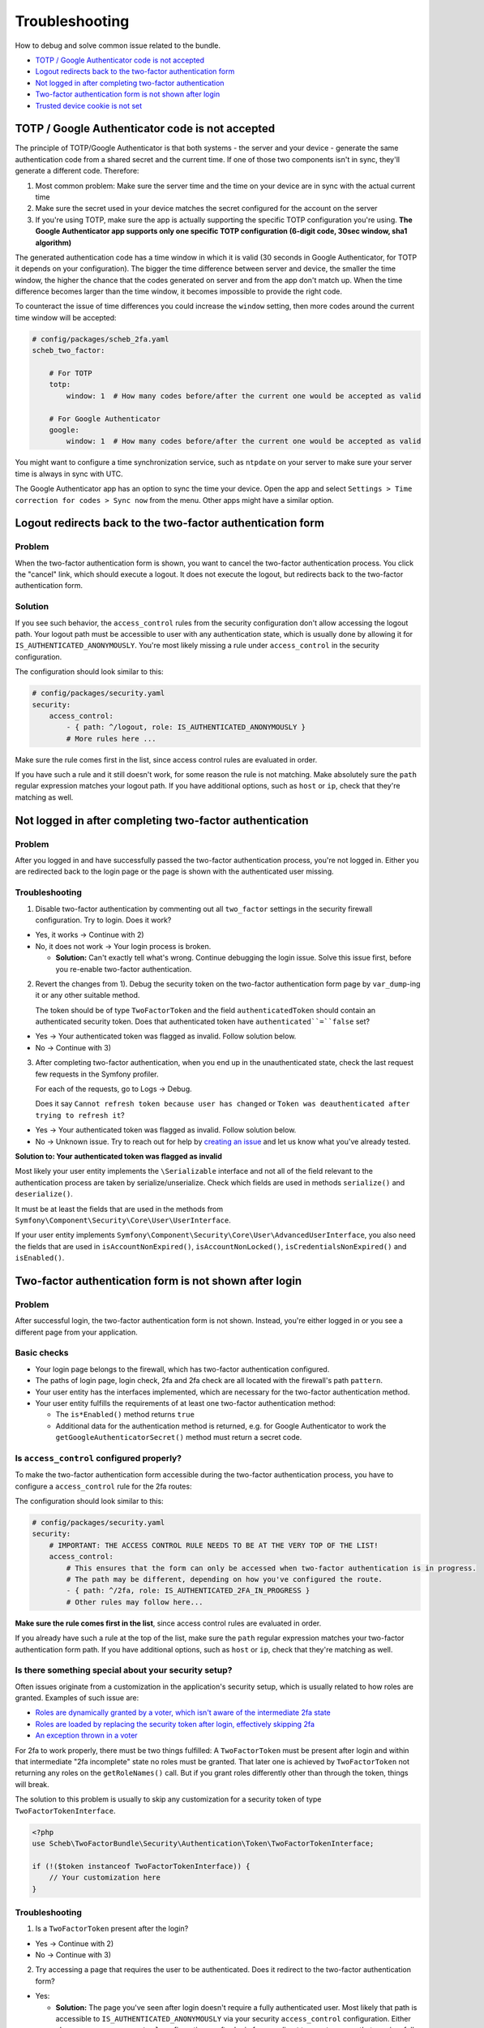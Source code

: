 Troubleshooting
===============

How to debug and solve common issue related to the bundle.


* `TOTP / Google Authenticator code is not accepted <#totp--google-authenticator-code-is-not-accepted>`_
* `Logout redirects back to the two-factor authentication form <#logout-redirects-back-to-the-two-factor-authentication-form>`_
* `Not logged in after completing two-factor authentication <#not-logged-in-after-completing-two-factor-authentication>`_
* `Two-factor authentication form is not shown after login <#two-factor-authentication-form-is-not-shown-after-login>`_
* `Trusted device cookie is not set <#trusted-device-cookie-is-not-set>`_

TOTP / Google Authenticator code is not accepted
------------------------------------------------

The principle of TOTP/Google Authenticator is that both systems - the server and your device - generate the same
authentication code from a shared secret and the current time. If one of those two components isn't in sync, they'll
generate a different code. Therefore:

1) Most common problem: Make sure the server time and the time on your device are in sync with the actual current time
2) Make sure the secret used in your device matches the secret configured for the account on the server
3) If you're using TOTP, make sure the app is actually supporting the specific TOTP configuration you're using. **The
   Google Authenticator app supports only one specific TOTP configuration (6-digit code, 30sec window, sha1 algorithm)**

The generated authentication code has a time window in which it is valid (30 seconds in Google Authenticator, for TOTP
it depends on your configuration). The bigger the time difference between server and device, the smaller the time
window, the higher the chance that the codes generated on server and from the app don't match up. When the time
difference becomes larger than the time window, it becomes impossible to provide the right code.

To counteract the issue of time differences you could increase the ``window`` setting, then more codes around the current
time window will be accepted:

.. code-block:: yaml

   # config/packages/scheb_2fa.yaml
   scheb_two_factor:

       # For TOTP
       totp:
           window: 1  # How many codes before/after the current one would be accepted as valid

       # For Google Authenticator
       google:
           window: 1  # How many codes before/after the current one would be accepted as valid

You might want to configure a time synchronization service, such as ``ntpdate`` on your server to make sure your server
time is always in sync with UTC.

The Google Authenticator app has an option to sync the time your device. Open the app and select
``Settings > Time correction for codes > Sync now`` from the menu. Other apps might have a similar option.

Logout redirects back to the two-factor authentication form
-----------------------------------------------------------

Problem
^^^^^^^

When the two-factor authentication form is shown, you want to cancel the two-factor authentication process. You click
the "cancel" link, which should execute a logout. It does not execute the logout, but redirects back to the two-factor
authentication form.

Solution
^^^^^^^^

If you see such behavior, the ``access_control`` rules from the security configuration don't allow accessing the logout
path. Your logout path must be accessible to user with any authentication state, which is usually done by allowing it
for ``IS_AUTHENTICATED_ANONYMOUSLY``. You're most likely missing a rule under ``access_control`` in the security
configuration.

The configuration should look similar to this:

.. code-block:: yaml

   # config/packages/security.yaml
   security:
       access_control:
           - { path: ^/logout, role: IS_AUTHENTICATED_ANONYMOUSLY }
           # More rules here ...

Make sure the rule comes first in the list, since access control rules are evaluated in order.

If you have such a rule and it still doesn't work, for some reason the rule is not matching. Make absolutely sure the
``path`` regular expression matches your logout path. If you have additional options, such as ``host`` or ``ip``, check that
they're matching as well.

Not logged in after completing two-factor authentication
--------------------------------------------------------

Problem
^^^^^^^

After you logged in and have successfully passed the two-factor authentication process, you're not logged in. Either you
are redirected back to the login page or the page is shown with the authenticated user missing.

Troubleshooting
^^^^^^^^^^^^^^^

1) Disable two-factor authentication by commenting out all ``two_factor`` settings in the security firewall configuration.
   Try to login. Does it work?


* Yes, it works -> Continue with 2)
* No, it does not work -> Your login process is broken.

  * **Solution:** Can't exactly tell what's wrong. Continue debugging the login issue. Solve this issue first,
    before you re-enable two-factor authentication.

2) Revert the changes from 1). Debug the security token on the two-factor authentication form page by ``var_dump``-ing it
   or any other suitable method.

   The token should be of type ``TwoFactorToken`` and the field ``authenticatedToken`` should contain an authenticated
   security token. Does that authenticated token have ``authenticated``=``false`` set?


* Yes -> Your authenticated token was flagged as invalid. Follow solution below.
* No -> Continue with 3)

3) After completing two-factor authentication, when you end up in the unauthenticated state, check the last request few
   requests in the Symfony profiler.

   For each of the requests, go to Logs -> Debug.

   Does it say ``Cannot refresh token because user has changed`` or ``Token was deauthenticated after trying to refresh
   it``?


* Yes -> Your authenticated token was flagged as invalid. Follow solution below.
* No -> Unknown issue. Try to reach out for help by
  `creating an issue <https://github.com/scheb/2fa/issues/new?labels=Support&template=support-request.rst>`_ and let us
  know what you've already tested.

**Solution to: Your authenticated token was flagged as invalid**

Most likely your user entity implements the ``\Serializable`` interface and not all of the field relevant to the
authentication process are taken by serialize/unserialize. Check which fields are used in methods ``serialize()`` and
``deserialize()``.

It must be at least the fields that are used in the methods from ``Symfony\Component\Security\Core\User\UserInterface``.

If your user entity implements ``Symfony\Component\Security\Core\User\AdvancedUserInterface``, you also need the fields
that are used in ``isAccountNonExpired()``, ``isAccountNonLocked()``, ``isCredentialsNonExpired()`` and ``isEnabled()``.

Two-factor authentication form is not shown after login
-------------------------------------------------------

Problem
^^^^^^^

After successful login, the two-factor authentication form is not shown. Instead, you're either logged in or you see
a different page from your application.

Basic checks
^^^^^^^^^^^^


* Your login page belongs to the firewall, which has two-factor authentication configured.
* The paths of login page, login check, 2fa and 2fa check are all located with the firewall's path ``pattern``.
* Your user entity has the interfaces implemented, which are necessary for the two-factor authentication method.
* Your user entity fulfills the requirements of at least one two-factor authentication method:

  * The ``is*Enabled()`` method returns ``true``
  * Additional data for the authentication method is returned, e.g. for Google Authenticator to work the
    ``getGoogleAuthenticatorSecret()`` method must return a secret code.

Is ``access_control`` configured properly?
^^^^^^^^^^^^^^^^^^^^^^^^^^^^^^^^^^^^^^^^^^^^^^

To make the two-factor authentication form accessible during the two-factor authentication process, you have to
configure a ``access_control`` rule for the 2fa routes:

The configuration should look similar to this:

.. code-block:: yaml

   # config/packages/security.yaml
   security:
       # IMPORTANT: THE ACCESS CONTROL RULE NEEDS TO BE AT THE VERY TOP OF THE LIST!
       access_control:
           # This ensures that the form can only be accessed when two-factor authentication is in progress.
           # The path may be different, depending on how you've configured the route.
           - { path: ^/2fa, role: IS_AUTHENTICATED_2FA_IN_PROGRESS }
           # Other rules may follow here...

**Make sure the rule comes first in the list**, since access control rules are evaluated in order.

If you already have such a rule at the top of the list, make sure the ``path`` regular expression matches your two-factor
authentication form path. If you have additional options, such as ``host`` or ``ip``, check that they're matching as well.

Is there something special about your security setup?
^^^^^^^^^^^^^^^^^^^^^^^^^^^^^^^^^^^^^^^^^^^^^^^^^^^^^

Often issues originate from a customization in the application's security setup, which is usually related to how roles
are granted. Examples of such issue are:


* `Roles are dynamically granted by a voter, which isn't aware of the intermediate 2fa state <https://github.com/scheb/2fa/issues/23>`_
* `Roles are loaded by replacing the security token after login, effectively skipping 2fa <https://github.com/scheb/two-factor-bundle/issues/289>`_
* `An exception thrown in a voter <https://github.com/scheb/two-factor-bundle/issues/291>`_

For 2fa to work properly, there must be two things fulfilled: A ``TwoFactorToken`` must be present after login and within
that intermediate "2fa incomplete" state no roles must be granted. That later one is achieved by ``TwoFactorToken`` not
returning any roles on the ``getRoleNames()`` call. But if you grant roles differently other than through the token,
things will break.

The solution to this problem is usually to skip any customization for a security token of type
``TwoFactorTokenInterface``.

.. code-block:: php

   <?php
   use Scheb\TwoFactorBundle\Security\Authentication\Token\TwoFactorTokenInterface;

   if (!($token instanceof TwoFactorTokenInterface)) {
       // Your customization here
   }

Troubleshooting
^^^^^^^^^^^^^^^

1) Is a ``TwoFactorToken`` present after the login?


* Yes -> Continue with 2)
* No -> Continue with 3)

2) Try accessing a page that requires the user to be authenticated. Does it redirect to the two-factor authentication
   form?


* Yes:

  * **Solution:** The page you've seen after login doesn't require a fully authenticated user. Most likely that
    path is accessible to ``IS_AUTHENTICATED_ANONYMOUSLY`` via your security ``access_control`` configuration. Either
    change your ``access_control`` configuration or after login force-redirect to user to a page that requires full
    authentication.

* No -> Unknown issue. Try to reach out for help by
  `creating an issue <https://github.com/scheb/2fa/issues/new?labels=Support&template=support-request.rst>`_ and let us
  know what you've already tested.

3) On login, do you reach the end (return statement) of method
   ``Scheb\TwoFactorBundle\Security\Authentication\Provider\AuthenticationProviderDecorator::authenticate()``?


* Yes -> Continue with 4)
* No -> Something is wrong with the integration of the bundle. Try to reach out for help by
  `creating an issue <https://github.com/scheb/2fa/issues/new?labels=Support&template=support-request.rst>`_ and let us
  know what you've already tested.

4) On login, is method
   ``Scheb\TwoFactorBundle\Security\TwoFactor\Handler\TwoFactorProviderHandler::getActiveTwoFactorProviders()`` called?


* Yes, it's called -> Continue with 5)
* No it's not called:

  * **Solution:** Two-factor authentication is skipped, either because of the IP whitelist or because of a trusted
    device token. IP whitelist is part of the bundle's configuration. Maybe you have whitelisted "localhost" or
    "127.0.0.1"? The trusted device cookie can be removed with your browser's developer tools.

5) Does ``Scheb\TwoFactorBundle\Security\TwoFactor\Handler\TwoFactorProviderHandler::getActiveTwoFactorProviders()``
   return any values?


* Yes, it returns an array of strings -> Unknown issue. Try to reach out for help by
  `creating an issue <https://github.com/scheb/2fa/issues/new?labels=Support&template=support-request.rst>`_ and let us
  know what you've already tested.
* No, it returns an empty array:

  * **Solution:** our user doesn't have an active two-factor authentication method. Either the ``is*Enabled`` method
    returns ``false`` or an essential piece of data (e.g. Google Authenticator secret) is missing.

Trusted device cookie is not set
--------------------------------

Problem
^^^^^^^

After you have completed 2fa, you expect that device to be flagged as a "trusted device", but the
trusted device cookie is not set.

Basic checks
^^^^^^^^^^^^


* 2fa was completed with that call and you've been fully authenticated afterwards.
* Together with the 2fa code, you have sent the trusted parameter (default ``_trusted``) with a
  ``true``-like value. (Background information: Devices are not automatically flagged as trusted. The user has to choose
  if they can trust that device. That's why this extra parameter has to be sent over.)

Troubleshooting
^^^^^^^^^^^^^^^

Have a look at the response of the HTTP call when you sent over the 2fa and the trusted parameter. Do you see a cookie
being set (``Set-Cookie`` header)?


* Yes -> Please validate the cookie's parameters. Make sure everything is fine for that cookie: the path, domain, and
  other cookie options. Did you maybe try to `set it for a top level domain <https://github.com/scheb/two-factor-bundle/issues/242#issuecomment-538735430>`_\ ?
* No, there's no cookie set: Unknown issue. Try to reach out for help by
  `creating an issue <https://github.com/scheb/2fa/issues/new?labels=Support&template=support-request.rst>`_ and let us
  know what you've already tested.

